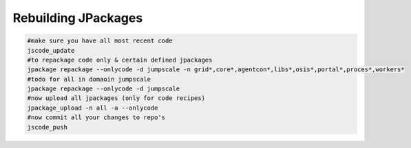 

Rebuilding JPackages
====================










.. code-block:: python

  #make sure you have all most recent code
  jscode_update
  #to repackage code only & certain defined jpackages
  jpackage repackage --onlycode -d jumpscale -n grid*,core*,agentcon*,libs*,osis*,portal*,proces*,workers*
  #todo for all in domaoin jumpscale
  jpackage repackage --onlycode -d jumpscale 
  #now upload all jpackages (only for code recipes)
  jpackage_upload -n all -a --onlycode
  #now commit all your changes to repo's 
  jscode_push


